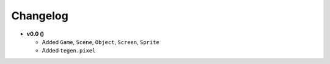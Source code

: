 Changelog
=========

* **v0.0 ()**

  * Added ``Game``, ``Scene``, ``Object``, ``Screen``, ``Sprite``
  * Added ``tegen.pixel``